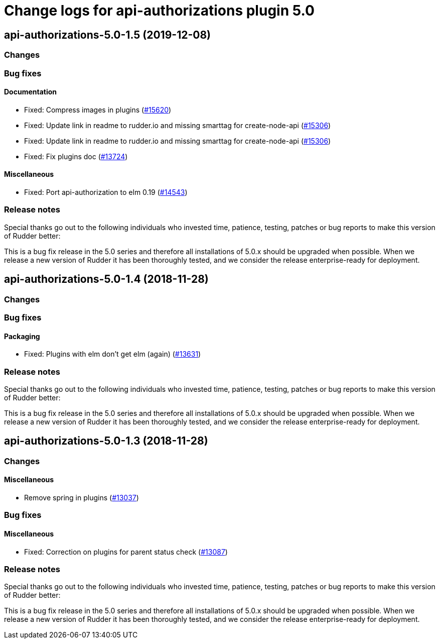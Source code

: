 = Change logs for api-authorizations plugin 5.0

== api-authorizations-5.0-1.5 (2019-12-08)

=== Changes

=== Bug fixes

==== Documentation

* Fixed: Compress images in plugins
    (https://issues.rudder.io/issues/15620[#15620])
* Fixed:  Update link in readme to rudder.io and missing smarttag for create-node-api
    (https://issues.rudder.io/issues/15306[#15306])
* Fixed:  Update link in readme to rudder.io and missing smarttag for create-node-api
    (https://issues.rudder.io/issues/15306[#15306])
* Fixed: Fix plugins doc
    (https://issues.rudder.io/issues/13724[#13724])

==== Miscellaneous

* Fixed: Port api-authorization to elm 0.19
    (https://issues.rudder.io/issues/14543[#14543])

=== Release notes

Special thanks go out to the following individuals who invested time, patience, testing, patches or bug reports to make this version of Rudder better:


This is a bug fix release in the 5.0 series and therefore all installations of 5.0.x should be upgraded when possible. When we release a new version of Rudder it has been thoroughly tested, and we consider the release enterprise-ready for deployment.

== api-authorizations-5.0-1.4 (2018-11-28)

=== Changes

=== Bug fixes

==== Packaging

* Fixed: Plugins with elm don’t get elm (again)
(https://issues.rudder.io/issues/13631[#13631])

=== Release notes

Special thanks go out to the following individuals who invested time,
patience, testing, patches or bug reports to make this version of Rudder
better:

This is a bug fix release in the 5.0 series and therefore all
installations of 5.0.x should be upgraded when possible. When we release
a new version of Rudder it has been thoroughly tested, and we consider
the release enterprise-ready for deployment.

== api-authorizations-5.0-1.3 (2018-11-28)

=== Changes

==== Miscellaneous

* Remove spring in plugins
(https://issues.rudder.io/issues/13037[#13037])

=== Bug fixes

==== Miscellaneous

* Fixed: Correction on plugins for parent status check
(https://issues.rudder.io/issues/13087[#13087])

=== Release notes

Special thanks go out to the following individuals who invested time,
patience, testing, patches or bug reports to make this version of Rudder
better:

This is a bug fix release in the 5.0 series and therefore all
installations of 5.0.x should be upgraded when possible. When we release
a new version of Rudder it has been thoroughly tested, and we consider
the release enterprise-ready for deployment.
